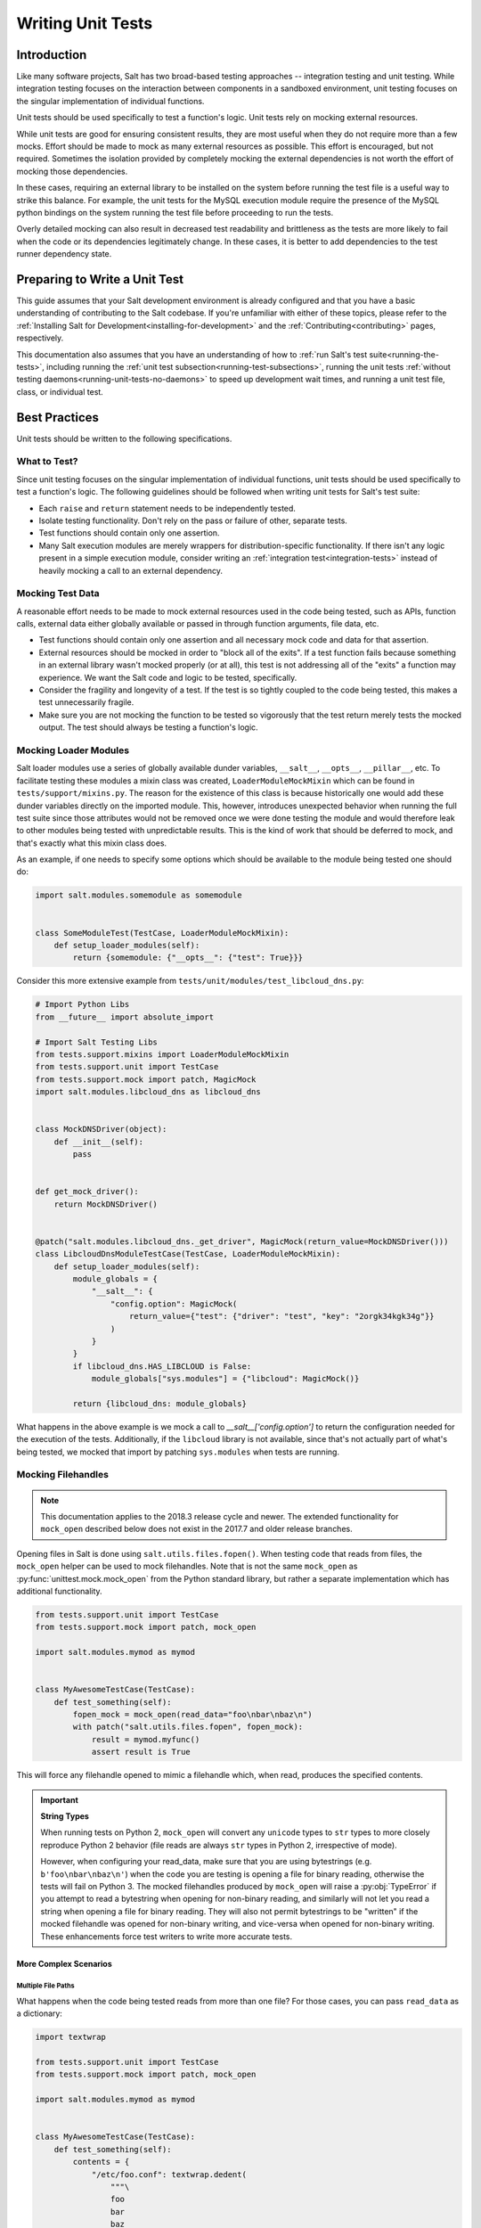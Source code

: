 .. _unit-tests:

==================
Writing Unit Tests
==================

Introduction
============

Like many software projects, Salt has two broad-based testing approaches --
integration testing and unit testing. While integration testing focuses on the
interaction between components in a sandboxed environment, unit testing focuses
on the singular implementation of individual functions.

Unit tests should be used specifically to test a function's logic. Unit tests
rely on mocking external resources.

While unit tests are good for ensuring consistent results, they are most
useful when they do not require more than a few mocks. Effort should be
made to mock as many external resources as possible. This effort is encouraged,
but not required. Sometimes the isolation provided by completely mocking the
external dependencies is not worth the effort of mocking those dependencies.

In these cases, requiring an external library to be installed on the
system before running the test file is a useful way to strike this balance.
For example, the unit tests for the MySQL execution module require the
presence of the MySQL python bindings on the system running the test file
before proceeding to run the tests.

Overly detailed mocking can also result in decreased test readability and
brittleness as the tests are more likely to fail when the code or its
dependencies legitimately change. In these cases, it is better to add
dependencies to the test runner dependency state.


Preparing to Write a Unit Test
==============================

This guide assumes that your Salt development environment is already configured
and that you have a basic understanding of contributing to the Salt codebase.
If you're unfamiliar with either of these topics, please refer to the
:ref:`Installing Salt for Development<installing-for-development>` and the
:ref:`Contributing<contributing>` pages, respectively.

This documentation also assumes that you have an understanding of how to
:ref:`run Salt's test suite<running-the-tests>`, including running the
:ref:`unit test subsection<running-test-subsections>`, running the unit tests
:ref:`without testing daemons<running-unit-tests-no-daemons>` to speed up
development wait times, and running a unit test file, class, or individual test.


Best Practices
==============

Unit tests should be written to the following specifications.


What to Test?
-------------

Since unit testing focuses on the singular implementation of individual functions,
unit tests should be used specifically to test a function's logic. The following
guidelines should be followed when writing unit tests for Salt's test suite:

- Each ``raise`` and ``return`` statement needs to be independently tested.
- Isolate testing functionality. Don't rely on the pass or failure of other,
  separate tests.
- Test functions should contain only one assertion.
- Many Salt execution modules are merely wrappers for distribution-specific
  functionality. If there isn't any logic present in a simple execution module,
  consider writing an :ref:`integration test<integration-tests>` instead of
  heavily mocking a call to an external dependency.


Mocking Test Data
-----------------

A reasonable effort needs to be made to mock external resources used in the
code being tested, such as APIs, function calls, external data either
globally available or passed in through function arguments, file data, etc.

- Test functions should contain only one assertion and all necessary mock code
  and data for that assertion.
- External resources should be mocked in order to "block all of the exits". If a
  test function fails because something in an external library wasn't mocked
  properly (or at all), this test is not addressing all of the "exits" a function
  may experience. We want the Salt code and logic to be tested, specifically.
- Consider the fragility and longevity of a test. If the test is so tightly coupled
  to the code being tested, this makes a test unnecessarily fragile.
- Make sure you are not mocking the function to be tested so vigorously that the
  test return merely tests the mocked output. The test should always be testing
  a function's logic.


Mocking Loader Modules
----------------------

Salt loader modules use a series of globally available dunder variables,
``__salt__``, ``__opts__``, ``__pillar__``, etc. To facilitate testing these
modules a mixin class was created, ``LoaderModuleMockMixin`` which can be found
in ``tests/support/mixins.py``. The reason for the existence of this class is
because historically one would add these dunder
variables directly on the imported module. This, however, introduces unexpected
behavior when running the full test suite since those attributes would not be
removed once we were done testing the module and would therefore leak to other
modules being tested with unpredictable results. This is the kind of work that
should be deferred to mock, and that's exactly what this mixin class does.

As an example, if one needs to specify some options which should be available
to the module being tested one should do:

.. code-block:: python

   import salt.modules.somemodule as somemodule


   class SomeModuleTest(TestCase, LoaderModuleMockMixin):
       def setup_loader_modules(self):
           return {somemodule: {"__opts__": {"test": True}}}

Consider this more extensive example from
``tests/unit/modules/test_libcloud_dns.py``:

.. code-block:: python

   # Import Python Libs
   from __future__ import absolute_import

   # Import Salt Testing Libs
   from tests.support.mixins import LoaderModuleMockMixin
   from tests.support.unit import TestCase
   from tests.support.mock import patch, MagicMock
   import salt.modules.libcloud_dns as libcloud_dns


   class MockDNSDriver(object):
       def __init__(self):
           pass


   def get_mock_driver():
       return MockDNSDriver()


   @patch("salt.modules.libcloud_dns._get_driver", MagicMock(return_value=MockDNSDriver()))
   class LibcloudDnsModuleTestCase(TestCase, LoaderModuleMockMixin):
       def setup_loader_modules(self):
           module_globals = {
               "__salt__": {
                   "config.option": MagicMock(
                       return_value={"test": {"driver": "test", "key": "2orgk34kgk34g"}}
                   )
               }
           }
           if libcloud_dns.HAS_LIBCLOUD is False:
               module_globals["sys.modules"] = {"libcloud": MagicMock()}

           return {libcloud_dns: module_globals}


What happens in the above example is we mock a call to
`__salt__['config.option']` to return the configuration needed for the
execution of the tests. Additionally, if the ``libcloud`` library is not
available, since that's not actually part of what's being tested, we mocked that
import by patching ``sys.modules`` when tests are running.

Mocking Filehandles
-------------------

.. note::
    This documentation applies to the 2018.3 release cycle and newer. The
    extended functionality for ``mock_open`` described below does not exist in
    the 2017.7 and older release branches.

Opening files in Salt is done using ``salt.utils.files.fopen()``. When testing
code that reads from files, the ``mock_open`` helper can be used to mock
filehandles. Note that is not the same ``mock_open`` as
:py:func:`unittest.mock.mock_open` from the Python standard library, but rather
a separate implementation which has additional functionality.

.. code-block:: python

    from tests.support.unit import TestCase
    from tests.support.mock import patch, mock_open

    import salt.modules.mymod as mymod


    class MyAwesomeTestCase(TestCase):
        def test_something(self):
            fopen_mock = mock_open(read_data="foo\nbar\nbaz\n")
            with patch("salt.utils.files.fopen", fopen_mock):
                result = mymod.myfunc()
                assert result is True

This will force any filehandle opened to mimic a filehandle which, when read,
produces the specified contents.

.. important::
    **String Types**

    When running tests on Python 2, ``mock_open`` will convert any ``unicode``
    types to ``str`` types to more closely reproduce Python 2 behavior (file
    reads are always ``str`` types in Python 2, irrespective of mode).

    However, when configuring your read_data, make sure that you are using
    bytestrings (e.g. ``b'foo\nbar\nbaz\n'``) when the code you are testing is
    opening a file for binary reading, otherwise the tests will fail on Python
    3. The mocked filehandles produced by ``mock_open`` will raise a
    :py:obj:`TypeError` if you attempt to read a bytestring when opening for
    non-binary reading, and similarly will not let you read a string when
    opening a file for binary reading. They will also not permit bytestrings to
    be "written" if the mocked filehandle was opened for non-binary writing,
    and vice-versa when opened for non-binary writing. These enhancements force
    test writers to write more accurate tests.

More Complex Scenarios
**********************

.. _unit-tests-multiple-file-paths:

Multiple File Paths
+++++++++++++++++++

What happens when the code being tested reads from more than one file? For
those cases, you can pass ``read_data`` as a dictionary:

.. code-block:: python

    import textwrap

    from tests.support.unit import TestCase
    from tests.support.mock import patch, mock_open

    import salt.modules.mymod as mymod


    class MyAwesomeTestCase(TestCase):
        def test_something(self):
            contents = {
                "/etc/foo.conf": textwrap.dedent(
                    """\
                    foo
                    bar
                    baz
                    """
                ),
                "/etc/b*.conf": textwrap.dedent(
                    """\
                    one
                    two
                    three
                    """
                ),
            }
            fopen_mock = mock_open(read_data=contents)
            with patch("salt.utils.files.fopen", fopen_mock):
                result = mymod.myfunc()
                assert result is True

This would make ``salt.utils.files.fopen()`` produce filehandles with different
contents depending on which file was being opened by the code being tested.
``/etc/foo.conf`` and any file matching the pattern ``/etc/b*.conf`` would
work, while opening any other path would result in a
:py:obj:`FileNotFoundError` being raised (in Python 2, an ``IOError``).

Since file patterns are supported, it is possible to use a pattern of ``'*'``
to define a fallback if no other patterns match the filename being opened. The
below two ``mock_open`` calls would produce identical results:

.. code-block:: python

    mock_open(read_data="foo\n")
    mock_open(read_data={"*": "foo\n"})

.. note::
    Take care when specifying the ``read_data`` as a dictionary, in cases where
    the patterns overlap (e.g. when both ``/etc/b*.conf`` and ``/etc/bar.conf``
    are in the ``read_data``). Dictionary iteration order will determine which
    pattern is attempted first, second, etc., with the exception of ``*`` which
    is used when no other pattern matches. If your test case calls for
    specifying overlapping patterns, and you are not running Python 3.6 or
    newer, then an ``OrderedDict`` can be used to ensure matching is handled in
    the desired way:

    .. code-block:: python

        contents = OrderedDict()
        contents["/etc/bar.conf"] = "foo\nbar\nbaz\n"
        contents["/etc/b*.conf"] = IOError(errno.EACCES, "Permission denied")
        contents["*"] = 'This is a fallback for files not beginning with "/etc/b"\n'
        fopen_mock = mock_open(read_data=contents)

Raising Exceptions
++++++++++++++++++

Instead of a string, an exception can also be used as the ``read_data``:

.. code-block:: python

    import errno

    from tests.support.unit import TestCase
    from tests.support.mock import patch, mock_open

    import salt.modules.mymod as mymod


    class MyAwesomeTestCase(TestCase):
        def test_something(self):
            exc = IOError(errno.EACCES, "Permission denied")
            fopen_mock = mock_open(read_data=exc)
            with patch("salt.utils.files.fopen", fopen_mock):
                mymod.myfunc()

The above example would raise the specified exception when any file is opened.
The expectation would be that ``mymod.myfunc()`` would gracefully handle the
IOError, so a failure to do that would result in it being raised and causing
the test to fail.

Multiple File Contents
++++++++++++++++++++++

For cases in which a file is being read more than once, and it is necessary to
test a function's behavior based on what the file looks like the second (or
third, etc.) time it is read, just specify the contents for that file as a
list. Each time the file is opened, ``mock_open`` will cycle through the list
and produce a mocked filehandle with the specified contents. For example:

.. code-block:: python

    import errno
    import textwrap

    from tests.support.unit import TestCase
    from tests.support.mock import patch, mock_open

    import salt.modules.mymod as mymod


    class MyAwesomeTestCase(TestCase):
        def test_something(self):
            contents = {
                "/etc/foo.conf": [
                    textwrap.dedent(
                        """\
                        foo
                        bar
                        """
                    ),
                    textwrap.dedent(
                        """\
                        foo
                        bar
                        baz
                        """
                    ),
                ],
                "/etc/b*.conf": [
                    IOError(errno.ENOENT, "No such file or directory"),
                    textwrap.dedent(
                        """\
                        one
                        two
                        three
                        """
                    ),
                ],
            }
            fopen_mock = mock_open(read_data=contents)
            with patch("salt.utils.files.fopen", fopen_mock):
                result = mymod.myfunc()
                assert result is True

Using this example, the first time ``/etc/foo.conf`` is opened, it will
simulate a file with the first string in the list as its contents, while the
second time it is opened, the simulated file's contents will be the second
string in the list.

If no more items remain in the list, then attempting to open the file will
raise a :py:obj:`RuntimeError`. In the example above, if ``/etc/foo.conf`` were
to be opened a third time, a :py:obj:`RuntimeError` would be raised.

Note that exceptions can also be mixed in with strings when using this
technique. In the above example, if ``/etc/bar.conf`` were to be opened twice,
the first time would simulate the file not existing, while the second time
would simulate a file with string defined in the second element of the list.

.. note::
    Notice that the second path in the ``contents`` dictionary above
    (``/etc/b*.conf``) contains an asterisk. The items in the list are cycled
    through for each match of a given pattern (*not* separately for each
    individual file path), so this means that only two files matching that
    pattern could be opened before the next one would raise a
    :py:obj:`RuntimeError`.

Accessing the Mocked Filehandles in a Test
******************************************

.. note::
    The code for the ``MockOpen``, ``MockCall``, and ``MockFH`` classes
    (referenced below) can be found in ``tests/support/mock.py``. There are
    extensive unit tests for them located in ``tests/unit/test_mock.py``.

The above examples simply show how to mock ``salt.utils.files.fopen()`` to
simulate files with the contents you desire, but you can also access the mocked
filehandles (and more), and use them to craft assertions in your tests. To do
so, just add an ``as`` clause to the end of the ``patch`` statement:

.. code-block:: python

    fopen_mock = mock_open(read_data="foo\nbar\nbaz\n")
    with patch("salt.utils.files.fopen", fopen_mock) as m_open:
        # do testing here
        ...
        ...

When doing this, ``m_open`` will be a ``MockOpen`` instance. It will contain
several useful attributes:

- **read_data** - A dictionary containing the ``read_data`` passed when
  ``mock_open`` was invoked. In the event that :ref:`multiple file paths
  <unit-tests-multiple-file-paths>` are not used, then this will be a
  dictionary mapping ``*`` to the ``read_data`` passed to ``mock_open``.

- **call_count** - An integer representing how many times
  ``salt.utils.files.fopen()`` was called to open a file.

- **calls** - A list of ``MockCall`` objects. A ``MockCall`` object is a simple
  class which stores the arguments passed to it, making the positional
  arguments available via its ``args`` attribute, and the keyword arguments
  available via its ``kwargs`` attribute.

  .. code-block:: python

      from tests.support.unit import TestCase
      from tests.support.mock import patch, mock_open, MockCall

      import salt.modules.mymod as mymod


      class MyAwesomeTestCase(TestCase):
          def test_something(self):

              with patch("salt.utils.files.fopen", mock_open(read_data=b"foo\n")) as m_open:
                  mymod.myfunc()
                  # Assert that only two opens attempted
                  assert m_open.call_count == 2
                  # Assert that only /etc/foo.conf was opened
                  assert all(call.args[0] == "/etc/foo.conf" for call in m_open.calls)
                  # Asser that the first open was for binary read, and the
                  # second was for binary write.
                  assert m_open.calls == [
                      MockCall("/etc/foo.conf", "rb"),
                      MockCall("/etc/foo.conf", "wb"),
                  ]

  Note that ``MockCall`` is imported from ``tests.support.mock`` in the above
  example. Also, the second assert above is redundant since it is covered in
  the final assert, but both are included simply as an example.

- **filehandles** - A dictionary mapping the unique file paths opened, to lists
  of ``MockFH`` objects. Each open creates a unique ``MockFH`` object. Each
  ``MockFH`` object itself has a number of useful attributes:

  - **filename** - The path to the file which was opened using
    ``salt.utils.files.fopen()``

  - **call** - A ``MockCall`` object representing the arguments passed to
    ``salt.utils.files.fopen()``. Note that this ``MockCall`` is also available
    in the parent ``MockOpen`` instance's **calls** list.

  - The following methods are mocked using :py:class:`unittest.mock.Mock`
    objects, and Mock's built-in asserts (as well as the call data) can be used
    as you would with any other Mock object:

    - **.read()**

    - **.readlines()**

    - **.readline()**

    - **.close()**

    - **.write()**

    - **.writelines()**

    - **.seek()**

  - The read functions (**.read()**, **.readlines()**, **.readline()**) all
    work as expected, as does iterating through the file line by line (i.e.
    ``for line in fh:``).

  - The **.tell()** method is also implemented in such a way that it updates
    after each time the mocked filehandle is read, and will report the correct
    position. The one caveat here is that **.seek()** doesn't actually work
    (it's simply mocked), and will not change the position. Additionally,
    neither **.write()** or **.writelines()** will modify the mocked
    filehandle's contents.

  - The attributes **.write_calls** and **.writelines_calls** (no parenthesis)
    are available as shorthands and correspond to lists containing the contents
    passed for all calls to **.write()** and **.writelines()**, respectively.

Examples
++++++++

.. code-block:: python

    with patch("salt.utils.files.fopen", mock_open(read_data=contents)) as m_open:
        # Run the code you are unit testing
        mymod.myfunc()
        # Check that only the expected file was opened, and that it was opened
        # only once.
        assert m_open.call_count == 1
        assert list(m_open.filehandles) == ["/etc/foo.conf"]
        # "opens" will be a list of all the mocked filehandles opened
        opens = m_open.filehandles["/etc/foo.conf"]
        # Check that we wrote the expected lines ("expected" here is assumed to
        # be a list of strings)
        assert opens[0].write_calls == expected

.. code-block:: python

    with patch("salt.utils.files.fopen", mock_open(read_data=contents)) as m_open:
        # Run the code you are unit testing
        mymod.myfunc()
        # Check that .readlines() was called (remember, it's a Mock)
        m_open.filehandles["/etc/foo.conf"][0].readlines.assert_called()

.. code-block:: python

    with patch("salt.utils.files.fopen", mock_open(read_data=contents)) as m_open:
        # Run the code you are unit testing
        mymod.myfunc()
        # Check that we read the file and also wrote to it
        m_open.filehandles["/etc/foo.conf"][0].read.assert_called_once()
        m_open.filehandles["/etc/foo.conf"][1].writelines.assert_called_once()

.. _`Mock()`: https://github.com/testing-cabal/mock


Naming Conventions
------------------

Test names and docstrings should indicate what functionality is being tested.
Test functions are named ``test_<fcn>_<test-name>`` where ``<fcn>`` is the function
being tested and ``<test-name>`` describes the ``raise`` or ``return`` being tested.

Unit tests for ``salt/.../<module>.py`` are contained in a file called
``tests/unit/.../test_<module>.py``, e.g. the tests for ``salt/modules/fib.py``
are in ``tests/unit/modules/test_fib.py``.

In order for unit tests to get picked up during a run of the unit test suite, each
unit test file must be prefixed with ``test_`` and each individual test must be
prepended with the ``test_`` naming syntax, as described above.

If a function does not start with ``test_``, then the function acts as a "normal"
function and is not considered a testing function. It will not be included in the
test run or testing output. The same principle applies to unit test files that
do not have the ``test_*.py`` naming syntax. This test file naming convention
is how the test runner recognizes that a test file contains unit tests.


Imports
-------

Most commonly, the following imports are necessary to create a unit test:

.. code-block:: python

    from tests.support.unit import TestCase

If you need mock support to your tests, please also import:

.. code-block:: python

    from tests.support.mock import MagicMock, patch, call


Evaluating Truth
================

A longer discussion on the types of assertions one can make can be found by
reading `Python's documentation on unit testing`__.

.. __: https://docs.python.org/2/library/unittest.html#unittest.TestCase


Tests Using Mock Objects
========================

In many cases, the purpose of a Salt module is to interact with some external
system, whether it be to control a database, manipulate files on a filesystem
or something else. In these varied cases, it's necessary to design a unit test
which can test the function whilst replacing functions which might actually
call out to external systems. One might think of this as "blocking the exits"
for code under tests and redirecting the calls to external systems with our own
code which produces known results during the duration of the test.

To achieve this behavior, Salt makes heavy use of the `MagicMock package`__.

To understand how one might integrate Mock into writing a unit test for Salt,
let's imagine a scenario in which we're testing an execution module that's
designed to operate on a database. Furthermore, let's imagine two separate
methods, here presented in pseduo-code in an imaginary execution module called
'db.py'.

.. code-block:: python

    def create_user(username):
        qry = "CREATE USER {0}".format(username)
        execute_query(qry)


    def execute_query(qry):
        # Connect to a database and actually do the query...
        ...

Here, let's imagine that we want to create a unit test for the `create_user`
function. In doing so, we want to avoid any calls out to an external system and
so while we are running our unit tests, we want to replace the actual
interaction with a database with a function that can capture the parameters
sent to it and return pre-defined values. Therefore, our task is clear -- to
write a unit test which tests the functionality of `create_user` while also
replacing 'execute_query' with a mocked function.

To begin, we set up the skeleton of our class much like we did before, but with
additional imports for MagicMock:

.. code-block:: python

    # Import Salt Testing libs
    from tests.support.unit import TestCase

    # Import Salt execution module to test
    from salt.modules import db

    # Import Mock libraries
    from tests.support.mock import MagicMock, patch, call

    # Create test case class and inherit from Salt's customized TestCase
    # Skip this test case if we don't have access to mock!
    class DbTestCase(TestCase):
        def test_create_user(self):
            # First, we replace 'execute_query' with our own mock function
            with patch.object(db, "execute_query", MagicMock()) as db_exq:

                # Now that the exits are blocked, we can run the function under test.
                db.create_user("testuser")

                # We could now query our mock object to see which calls were made
                # to it.
                ## print db_exq.mock_calls

                # Construct a call object that simulates the way we expected
                # execute_query to have been called.
                expected_call = call("CREATE USER testuser")

                # Compare the expected call with the list of actual calls.  The
                # test will succeed or fail depending on the output of this
                # assertion.
                db_exq.assert_has_calls(expected_call)

.. __: https://docs.python.org/3/library/unittest.mock.html


Modifying ``__salt__`` In Place
===============================

At times, it becomes necessary to make modifications to a module's view of
functions in its own ``__salt__`` dictionary.  Luckily, this process is quite
easy.

Below is an example that uses MagicMock's ``patch`` functionality to insert a
function into ``__salt__`` that's actually a MagicMock instance.

.. code-block:: python

    def show_patch(self):
        with patch.dict(my_module.__salt__,
                        {'function.to_replace': MagicMock()}):
            # From this scope, carry on with testing, with a modified __salt__!


.. _simple-unit-example:

A Simple Example
================

Let's assume that we're testing a very basic function in an imaginary Salt
execution module. Given a module called ``fib.py`` that has a function called
``calculate(num_of_results)``, which given a ``num_of_results``, produces a list of
sequential Fibonacci numbers of that length.

A unit test to test this function might be commonly placed in a file called
``tests/unit/modules/test_fib.py``. The convention is to place unit tests for
Salt execution modules in ``test/unit/modules/`` and to name the tests module
prefixed with ``test_*.py``.

Tests are grouped around test cases, which are logically grouped sets of tests
against a piece of functionality in the tested software. Test cases are created
as Python classes in the unit test module. To return to our example, here's how
we might write the skeleton for testing ``fib.py``:

.. code-block:: python

    # Import Salt Testing libs
    from tests.support.unit import TestCase

    # Import Salt execution module to test
    import salt.modules.fib as fib

    # Create test case class and inherit from Salt's customized TestCase
    class FibTestCase(TestCase):
        """
        This class contains a set of functions that test salt.modules.fib.
        """

        def test_fib(self):
            """
            To create a unit test, we should prefix the name with `test_' so
            that it's recognized by the test runner.
            """
            fib_five = (0, 1, 1, 2, 3)
            self.assertEqual(fib.calculate(5), fib_five)

At this point, the test can now be run, either individually or as a part of a
full run of the test runner. To ease development, a single test can be
executed:

.. code-block:: bash

    tests/runtests.py -v -n unit.modules.test_fib

This will report the status of the test: success, failure, or error.  The
``-v`` flag increases output verbosity.

.. code-block:: bash

    tests/runtests.py -n unit.modules.test_fib -v

To review the results of a particular run, take a note of the log location
given in the output for each test:

.. code-block:: text

    Logging tests on /var/folders/nl/d809xbq577l3qrbj3ymtpbq80000gn/T/salt-runtests.log


.. _complete-unit-example:

A More Complete Example
=======================

Consider the following function from salt/modules/linux_sysctl.py.

.. code-block:: python

    def get(name):
        """
        Return a single sysctl parameter for this minion

        CLI Example:

        .. code-block:: bash

            salt '*' sysctl.get net.ipv4.ip_forward
        """
        cmd = "sysctl -n {0}".format(name)
        out = __salt__["cmd.run"](cmd)
        return out

This function is very simple, comprising only four source lines of code and
having only one return statement, so we know only one test is needed.  There
are also two inputs to the function, the ``name`` function argument and the call
to ``__salt__['cmd.run']()``, both of which need to be appropriately mocked.

Mocking a function parameter is straightforward, whereas mocking a function
call will require, in this case, the use of MagicMock.  For added isolation, we
will also redefine the ``__salt__`` dictionary such that it only contains
``'cmd.run'``.

.. code-block:: python

    # Import Salt Libs
    import salt.modules.linux_sysictl as linux_sysctl

    # Import Salt Testing Libs
    from tests.support.mixins import LoaderModuleMockMixin
    from tests.support.unit import TestCase
    from tests.support.mock import MagicMock, patch


    class LinuxSysctlTestCase(TestCase, LoaderModuleMockMixin):
        """
        TestCase for salt.modules.linux_sysctl module
        """

        def test_get(self):
            """
            Tests the return of get function
            """
            mock_cmd = MagicMock(return_value=1)
            with patch.dict(linux_sysctl.__salt__, {"cmd.run": mock_cmd}):
                self.assertEqual(linux_sysctl.get("net.ipv4.ip_forward"), 1)

Since ``get()`` has only one raise or return statement and that statement is a
success condition, the test function is simply named ``test_get()``.  As
described, the single function call parameter, ``name`` is mocked with
``net.ipv4.ip_forward`` and ``__salt__['cmd.run']`` is replaced by a MagicMock
function object.  We are only interested in the return value of
``__salt__['cmd.run']``, which MagicMock allows us by specifying via
``return_value=1``.  Finally, the test itself tests for equality between the
return value of ``get()`` and the expected return of ``1``.  This assertion is
expected to succeed because ``get()`` will determine its return value from
``__salt__['cmd.run']``, which we have mocked to return ``1``.


.. _complex-unit-example:

A Complex Example
=================

Now consider the ``assign()`` function from the same
salt/modules/linux_sysctl.py source file.

.. code-block:: python

    def assign(name, value):
        """
        Assign a single sysctl parameter for this minion

        CLI Example:

        .. code-block:: bash

            salt '*' sysctl.assign net.ipv4.ip_forward 1
        """
        value = str(value)
        sysctl_file = "/proc/sys/{0}".format(name.replace(".", "/"))
        if not os.path.exists(sysctl_file):
            raise CommandExecutionError("sysctl {0} does not exist".format(name))

        ret = {}
        cmd = 'sysctl -w {0}="{1}"'.format(name, value)
        data = __salt__["cmd.run_all"](cmd)
        out = data["stdout"]
        err = data["stderr"]

        # Example:
        #    # sysctl -w net.ipv4.tcp_rmem="4096 87380 16777216"
        #    net.ipv4.tcp_rmem = 4096 87380 16777216
        regex = re.compile(r"^{0}\s+=\s+{1}$".format(re.escape(name), re.escape(value)))

        if not regex.match(out) or "Invalid argument" in str(err):
            if data["retcode"] != 0 and err:
                error = err
            else:
                error = out
            raise CommandExecutionError("sysctl -w failed: {0}".format(error))
        new_name, new_value = out.split(" = ", 1)
        ret[new_name] = new_value
        return ret

This function contains two raise statements and one return statement, so we
know that we will need (at least) three tests.  It has two function arguments
and many references to non-builtin functions.  In the tests below you will see
that MagicMock's ``patch()`` method may be used as a context manager or as a
decorator. When patching the salt dunders however, please use the context
manager approach.

There are three test functions, one for each raise and return statement in the
source function.  Each function is self-contained and contains all and only the
mocks and data needed to test the raise or return statement it is concerned
with.

.. code-block:: python

    # Import Salt Libs
    import salt.modules.linux_sysctl as linux_sysctl
    from salt.exceptions import CommandExecutionError

    # Import Salt Testing Libs
    from tests.support.mixins import LoaderModuleMockMixin
    from tests.support.unit import TestCase
    from tests.support.mock import MagicMock, patch


    class LinuxSysctlTestCase(TestCase, LoaderModuleMockMixin):
        """
        TestCase for salt.modules.linux_sysctl module
        """

        @patch("os.path.exists", MagicMock(return_value=False))
        def test_assign_proc_sys_failed(self):
            """
            Tests if /proc/sys/<kernel-subsystem> exists or not
            """
            cmd = {
                "pid": 1337,
                "retcode": 0,
                "stderr": "",
                "stdout": "net.ipv4.ip_forward = 1",
            }
            mock_cmd = MagicMock(return_value=cmd)
            with patch.dict(linux_sysctl.__salt__, {"cmd.run_all": mock_cmd}):
                self.assertRaises(
                    CommandExecutionError, linux_sysctl.assign, "net.ipv4.ip_forward", 1
                )

        @patch("os.path.exists", MagicMock(return_value=True))
        def test_assign_cmd_failed(self):
            """
            Tests if the assignment was successful or not
            """
            cmd = {
                "pid": 1337,
                "retcode": 0,
                "stderr": 'sysctl: setting key "net.ipv4.ip_forward": Invalid argument',
                "stdout": "net.ipv4.ip_forward = backward",
            }
            mock_cmd = MagicMock(return_value=cmd)
            with patch.dict(linux_sysctl.__salt__, {"cmd.run_all": mock_cmd}):
                self.assertRaises(
                    CommandExecutionError,
                    linux_sysctl.assign,
                    "net.ipv4.ip_forward",
                    "backward",
                )

        @patch("os.path.exists", MagicMock(return_value=True))
        def test_assign_success(self):
            """
            Tests the return of successful assign function
            """
            cmd = {
                "pid": 1337,
                "retcode": 0,
                "stderr": "",
                "stdout": "net.ipv4.ip_forward = 1",
            }
            ret = {"net.ipv4.ip_forward": "1"}
            mock_cmd = MagicMock(return_value=cmd)
            with patch.dict(linux_sysctl.__salt__, {"cmd.run_all": mock_cmd}):
                self.assertEqual(linux_sysctl.assign("net.ipv4.ip_forward", 1), ret)
